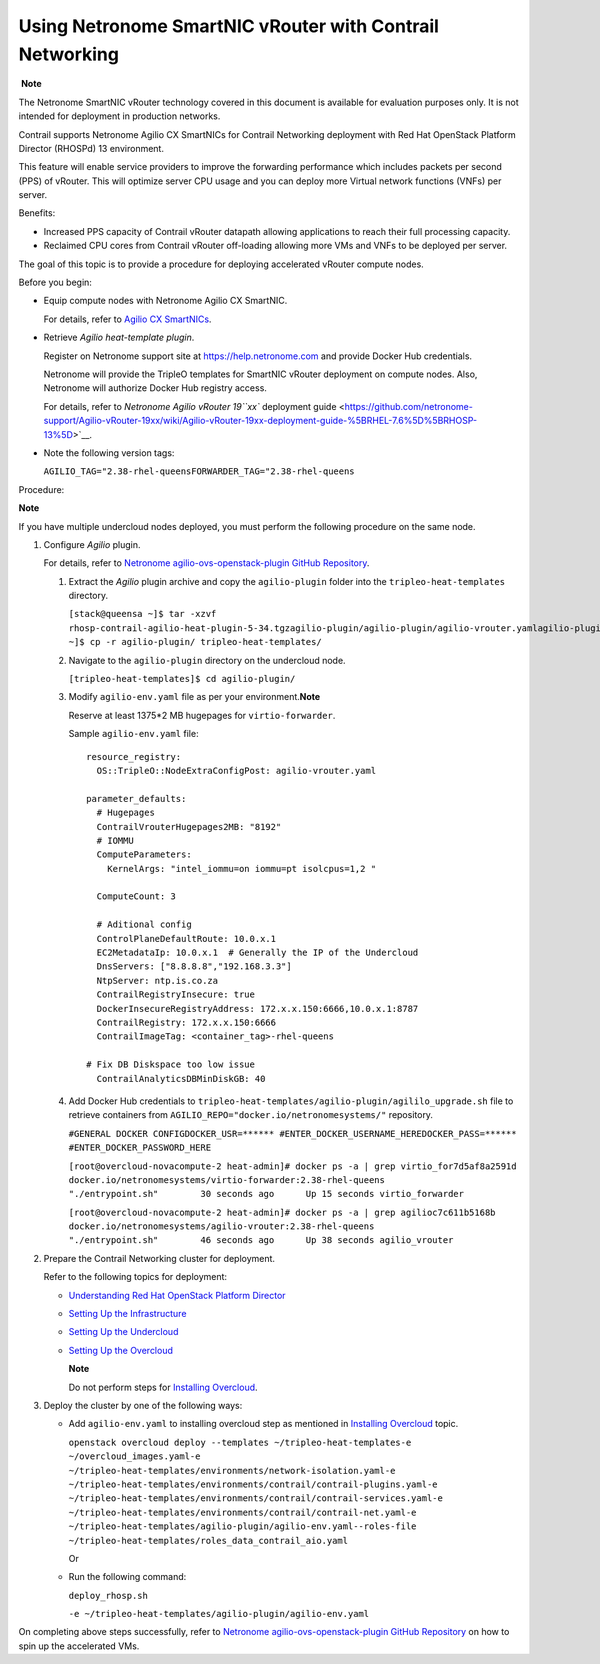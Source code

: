 Using Netronome SmartNIC vRouter with Contrail Networking
=========================================================

 **Note**

The Netronome SmartNIC vRouter technology covered in this document is
available for evaluation purposes only. It is not intended for
deployment in production networks.

Contrail supports Netronome Agilio CX SmartNICs for Contrail Networking
deployment with Red Hat OpenStack Platform Director (RHOSPd) 13
environment.

This feature will enable service providers to improve the forwarding
performance which includes packets per second (PPS) of vRouter. This
will optimize server CPU usage and you can deploy more Virtual network
functions (VNFs) per server.

Benefits:

-  Increased PPS capacity of Contrail vRouter datapath allowing
   applications to reach their full processing capacity.

-  Reclaimed CPU cores from Contrail vRouter off-loading allowing more
   VMs and VNFs to be deployed per server.

The goal of this topic is to provide a procedure for deploying
accelerated vRouter compute nodes.

Before you begin:

-  Equip compute nodes with Netronome Agilio CX SmartNIC.

   For details, refer to `Agilio CX
   SmartNICs <https://www.netronome.com/products/agilio-cx/>`__.

-  Retrieve *Agilio heat-template plugin*.

   Register on Netronome support site at https://help.netronome.com and
   provide Docker Hub credentials.

   Netronome will provide the TripleO templates for SmartNIC vRouter
   deployment on compute nodes. Also, Netronome will authorize Docker
   Hub registry access.

   For details, refer to `Netronome Agilio vRouter 19\ ``xx`` deployment
   guide <https://github.com/netronome-support/Agilio-vRouter-19xx/wiki/Agilio-vRouter-19xx-deployment-guide-%5BRHEL-7.6%5D%5BRHOSP-13%5D>`__.

-  Note the following version tags:

   ``AGILIO_TAG="2.38-rhel-queensFORWARDER_TAG="2.38-rhel-queens``

Procedure:

**Note**

If you have multiple undercloud nodes deployed, you must perform the
following procedure on the same node.

1. Configure *Agilio* plugin.

   For details, refer to `Netronome agilio-ovs-openstack-plugin GitHub
   Repository <https://github.com/Netronome/agilio-ovs-openstack-plugin>`__.

   1. Extract the *Agilio* plugin archive and copy the ``agilio-plugin``
      folder into the ``tripleo-heat-templates`` directory.

      ``[stack@queensa ~]$ tar -xzvf rhosp-contrail-agilio-heat-plugin-5-34.tgzagilio-plugin/agilio-plugin/agilio-vrouter.yamlagilio-plugin/agilio_upgrade.shagilio-plugin/deploy_rhosp.shagilio-plugin/nfp_udev.shagilio-plugin/agilio-env.yamlagilio-plugin/versionagilio-plugin/README.md[stack@queensa ~]$ cp -r agilio-plugin/ tripleo-heat-templates/``

   2. Navigate to the ``agilio-plugin`` directory on the undercloud
      node.

      ``[tripleo-heat-templates]$ cd agilio-plugin/``

   3. Modify ``agilio-env.yaml`` file as per your
      environment.\ **Note**\ 

      Reserve at least 1375*2 MB hugepages for ``virtio-forwarder``.

      .. raw:: html

         <div id="jd0e143" class="sample" dir="ltr">

      Sample ``agilio-env.yaml`` file:

      .. raw:: html

         <div class="output" dir="ltr">

      ::

         resource_registry:
           OS::TripleO::NodeExtraConfigPost: agilio-vrouter.yaml

         parameter_defaults:
           # Hugepages
           ContrailVrouterHugepages2MB: "8192"
           # IOMMU
           ComputeParameters:
             KernelArgs: "intel_iommu=on iommu=pt isolcpus=1,2 " 

           ComputeCount: 3

           # Aditional config
           ControlPlaneDefaultRoute: 10.0.x.1
           EC2MetadataIp: 10.0.x.1  # Generally the IP of the Undercloud
           DnsServers: ["8.8.8.8","192.168.3.3"]
           NtpServer: ntp.is.co.za
           ContrailRegistryInsecure: true
           DockerInsecureRegistryAddress: 172.x.x.150:6666,10.0.x.1:8787
           ContrailRegistry: 172.x.x.150:6666
           ContrailImageTag: <container_tag>-rhel-queens

         # Fix DB Diskspace too low issue
           ContrailAnalyticsDBMinDiskGB: 40

      .. raw:: html

         </div>

      .. raw:: html

         </div>

   4. Add Docker Hub credentials to
      ``tripleo-heat-templates/agilio-plugin/agililo_upgrade.sh`` file
      to retrieve containers from
      ``AGILIO_REPO="docker.io/netronomesystems/"`` repository.

      ``#GENERAL DOCKER CONFIGDOCKER_USR=****** #ENTER_DOCKER_USERNAME_HEREDOCKER_PASS=****** #ENTER_DOCKER_PASSWORD_HERE``

      ``[root@overcloud-novacompute-2 heat-admin]# docker ps -a | grep virtio_for7d5af8a2591d        docker.io/netronomesystems/virtio-forwarder:2.38-rhel-queens           "./entrypoint.sh"        30 seconds ago      Up 15 seconds virtio_forwarder``

      ``[root@overcloud-novacompute-2 heat-admin]# docker ps -a | grep agilioc7c611b5168b        docker.io/netronomesystems/agilio-vrouter:2.38-rhel-queens             "./entrypoint.sh"        46 seconds ago      Up 38 seconds agilio_vrouter``

2. Prepare the Contrail Networking cluster for deployment.

   Refer to the following topics for deployment:

   -  `Understanding Red Hat OpenStack Platform
      Director <../../topic-map/setting-up-contrail-rhosp-introduction.html>`__

   -  `Setting Up the
      Infrastructure <../../topic-map/setting-up-contrail-rhosp-infrastructure.html>`__

   -  `Setting Up the
      Undercloud <../../topic-map/setting-up-contrail-rhosp-undercloud.html>`__

   -  `Setting Up the
      Overcloud <../../topic-map/setting-up-contrail-rhosp-overcloud.html>`__

      **Note**

      Do not perform steps for `Installing
      Overcloud <../../topic-map/setting-up-contrail-rhosp-overcloud.html#id-installing-overcloud>`__.

3. Deploy the cluster by one of the following ways:

   -  Add ``agilio-env.yaml`` to installing overcloud step as mentioned
      in `Installing
      Overcloud <../../topic-map/setting-up-contrail-rhosp-overcloud.html#id-installing-overcloud>`__
      topic.

      ``openstack overcloud deploy --templates ~/tripleo-heat-templates-e ~/overcloud_images.yaml-e ~/tripleo-heat-templates/environments/network-isolation.yaml-e ~/tripleo-heat-templates/environments/contrail/contrail-plugins.yaml-e ~/tripleo-heat-templates/environments/contrail/contrail-services.yaml-e ~/tripleo-heat-templates/environments/contrail/contrail-net.yaml-e ~/tripleo-heat-templates/agilio-plugin/agilio-env.yaml--roles-file ~/tripleo-heat-templates/roles_data_contrail_aio.yaml``

      Or

   -  Run the following command:

      ``deploy_rhosp.sh``

      ``-e ~/tripleo-heat-templates/agilio-plugin/agilio-env.yaml``

On completing above steps successfully, refer to `Netronome
agilio-ovs-openstack-plugin GitHub
Repository <https://github.com/Netronome/agilio-ovs-openstack-plugin>`__
on how to spin up the accelerated VMs.

 
